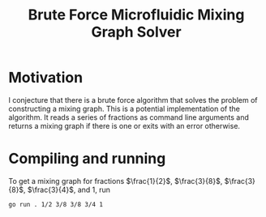 #+title: Brute Force Microfluidic Mixing Graph Solver
#+startup: latexpreview

* Motivation

I conjecture that there is a brute force algorithm that solves the problem of constructing a mixing graph. This is a potential implementation of the algorithm. It reads a series of fractions as command line arguments and returns a mixing graph if there is one or exits with an error otherwise.

* Compiling and running

To get a mixing graph for fractions $\frac{1}{2}$, $\frac{3}{8}$, $\frac{3}{8}$, $\frac{3}{4}$, and $1$, run
#+begin_src sh
  go run . 1/2 3/8 3/8 3/4 1
#+end_src
